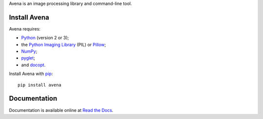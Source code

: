 Avena is an image processing library and command-line tool.

|image0| |image1| |image2| |image3| |image4|

Install Avena
-------------

Avena requires:

-  `Python <https://www.python.org/>`__ (version 2 or 3);
-  the `Python Imaging
   Library <http://pythonware.com/products/pil/>`__ (PIL) or
   `Pillow <http://python-pillow.github.io/>`__;
-  `NumPy <http://www.numpy.org/>`__;
-  `pyglet <https://bitbucket.org/pyglet/pyglet>`__;
-  and `docopt <http://docopt.org/>`__.

Install Avena with `pip <https://pip.pypa.io/en/stable/>`__:

::

    pip install avena

Documentation
-------------

Documentation is available online at `Read the
Docs <http://avena.readthedocs.org/en/latest/>`__.

.. |image0| image:: https://travis-ci.org/eliteraspberries/avena.svg
   :target: https://travis-ci.org/eliteraspberries/avena
.. |image1| image:: https://codecov.io/github/eliteraspberries/avena/coverage.svg
   :target: https://codecov.io/github/eliteraspberries/avena
.. |image2| image:: https://img.shields.io/pypi/v/Avena.svg
   :target: https://pypi.python.org/pypi/Avena
.. |image3| image:: https://readthedocs.org/projects/avena/badge/?version=latest
   :target: http://avena.readthedocs.org/en/latest/
.. |image4| image:: https://img.shields.io/github/license/eliteraspberries/avena.svg
